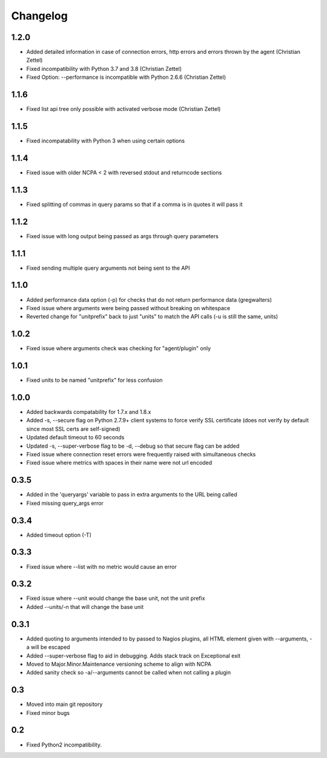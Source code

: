 Changelog
+++++++++

1.2.0
-----
- Added detailed information in case of connection errors, http errors and errors thrown by the agent (Christian Zettel)
- Fixed incompatibility with Python 3.7 and 3.8 (Christian Zettel)
- Fixed Option: --performance is incompatible with Python 2.6.6 (Christian Zettel)

1.1.6
-----
- Fixed list api tree only possible with activated verbose mode (Christian Zettel)

1.1.5
-----
- Fixed incompatability with Python 3 when using certain options

1.1.4
-----
- Fixed issue with older NCPA < 2 with reversed stdout and returncode sections

1.1.3
-----
- Fixed splitting of commas in query params so that if a comma is in quotes it will pass it

1.1.2
-----
- Fixed issue with long output being passed as args through query parameters

1.1.1
-----
- Fixed sending multiple query arguments not being sent to the API

1.1.0
-----
- Added performance data option (-p) for checks that do not return performance data (gregwalters)
- Fixed issue where arguments were being passed without breaking on whitespace
- Reverted change for "unitprefix" back to just "units" to match the API calls (-u is still the same, units)

1.0.2
-----
- Fixed issue where arguments check was checking for "agent/plugin" only

1.0.1
-----
- Fixed units to be named "unitprefix" for less confusion

1.0.0
-----
- Added backwards compatability for 1.7.x and 1.8.x
- Added -s, --secure flag on Python 2.7.9+ client systems to force verify SSL certificate (does not verify by default since most SSL certs are self-signed)
- Updated default timeout to 60 seconds
- Updated -s, --super-verbose flag to be -d, --debug so that secure flag can be added
- Fixed issue where connection reset errors were frequently raised with simultaneous checks
- Fixed issue where metrics with spaces in their name were not url encoded

0.3.5
-----
- Added in the 'queryargs' variable to pass in extra arguments to the URL being called
- Fixed missing query_args error

0.3.4
-----
- Added timeout option (-T)

0.3.3
-----
- Fixed issue where --list with no metric would cause an error

0.3.2
-----
- Fixed issue where --unit would change the base unit, not the unit prefix
- Added --units/-n that will change the base unit

0.3.1
-----
- Added quoting to arguments intended to by passed to Nagios plugins, all HTML element given with --arguments, -a will be escaped
- Added --super-verbose flag to aid in debugging. Adds stack track on Exceptional exit
- Moved to Major.Minor.Maintenance versioning scheme to align with NCPA
- Added sanity check so -a/--arguments cannot be called when not calling a plugin

0.3
---
- Moved into main git repository
- Fixed minor bugs

0.2
---
- Fixed Python2 incompatibility.
